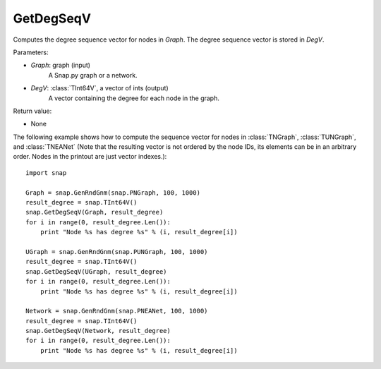 GetDegSeqV
''''''''''

.. function:: GetDegSeqV(Graph, DegV)

Computes the degree sequence vector for nodes in *Graph*. The degree sequence vector is stored in *DegV*.

Parameters:

- *Graph*: graph (input)
    A Snap.py graph or a network.

- *DegV*: :class:`TInt64V`, a vector of ints (output)
    A vector containing the degree for each node in the graph.

Return value:

- None


The following example shows how to compute the sequence vector for nodes in
:class:`TNGraph`, :class:`TUNGraph`, and :class:`TNEANet` (Note that the resulting vector is not ordered by the node IDs, its elements can be in an arbitrary order. Nodes in the printout are just vector indexes.)::

    import snap

    Graph = snap.GenRndGnm(snap.PNGraph, 100, 1000)
    result_degree = snap.TInt64V()
    snap.GetDegSeqV(Graph, result_degree)
    for i in range(0, result_degree.Len()):
        print "Node %s has degree %s" % (i, result_degree[i])

    UGraph = snap.GenRndGnm(snap.PUNGraph, 100, 1000)
    result_degree = snap.TInt64V()
    snap.GetDegSeqV(UGraph, result_degree)
    for i in range(0, result_degree.Len()):
        print "Node %s has degree %s" % (i, result_degree[i])

    Network = snap.GenRndGnm(snap.PNEANet, 100, 1000)
    result_degree = snap.TInt64V()
    snap.GetDegSeqV(Network, result_degree)
    for i in range(0, result_degree.Len()):
        print "Node %s has degree %s" % (i, result_degree[i])
